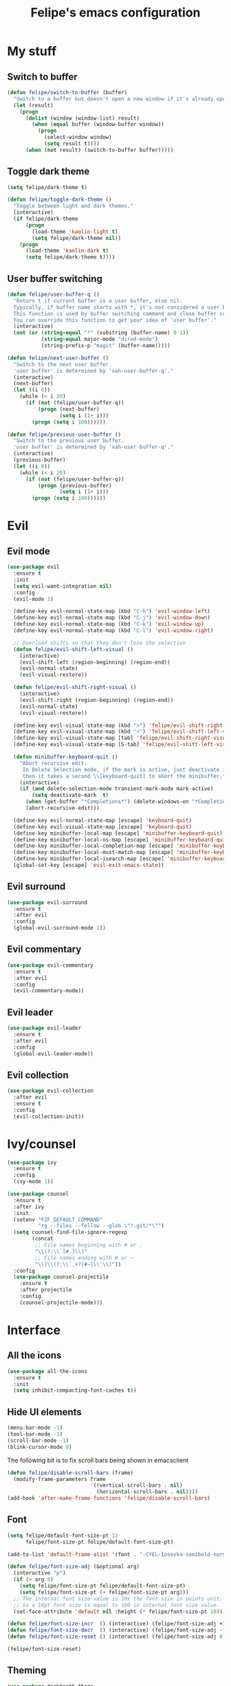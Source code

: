#+STARTUP: overview
#+TITLE: Felipe's emacs configuration
#+CREATOR: Felipe

* My stuff
** Switch to buffer
   #+BEGIN_SRC emacs-lisp
   (defun felipe/switch-to-buffer (buffer)
     "Switch to a buffer but doesn't open a new window if it's already open in another one."
     (let (result)
       (progn
         (dolist (window (window-list) result)
           (when (equal buffer (window-buffer window))
             (progn
               (select-window window)
               (setq result t))))
         (when (not result) (switch-to-buffer buffer)))))
   #+END_SRC
** Toggle dark theme
   #+BEGIN_SRC emacs-lisp
   (setq felipe/dark-theme t)

   (defun felipe/toggle-dark-theme ()
     "Toggle between light and dark themes."
     (interactive)
     (if felipe/dark-theme
         (progn
           (load-theme 'kaolin-light t)
           (setq felipe/dark-theme nil))
       (progn
         (load-theme 'kaolin-dark t)
         (setq felipe/dark-theme t))))
   #+END_SRC
** User buffer switching
   #+BEGIN_SRC emacs-lisp
   (defun felipe/user-buffer-q ()
     "Return t if current buffer is a user buffer, else nil.
     Typically, if buffer name starts with *, it's not considered a user buffer.
     This function is used by buffer switching command and close buffer command, so that next buffer shown is a user buffer.
     You can override this function to get your idea of 'user buffer'."
     (interactive)
     (not (or (string-equal "*" (substring (buffer-name) 0 1))
              (string-equal major-mode "dired-mode")
              (string-prefix-p "magit" (buffer-name)))))

   (defun felipe/next-user-buffer ()
     "Switch to the next user buffer.
     'user buffer' is determined by 'xah-user-buffer-q'."
     (interactive)
     (next-buffer)
     (let ((i 0))
       (while (< i 20)
         (if (not (felipe/user-buffer-q))
             (progn (next-buffer)
                    (setq i (1+ i)))
           (progn (setq i 100))))))

   (defun felipe/previous-user-buffer ()
     "Switch to the previous user buffer.
     'user buffer' is determined by 'xah-user-buffer-q'."
     (interactive)
     (previous-buffer)
     (let ((i 0))
       (while (< i 20)
         (if (not (felipe/user-buffer-q))
             (progn (previous-buffer)
                    (setq i (1+ i)))
           (progn (setq i 100))))))
   #+END_SRC
* Evil
** Evil mode
  #+BEGIN_SRC emacs-lisp
  (use-package evil
    :ensure t
    :init
    (setq evil-want-integration nil)
    :config
    (evil-mode 1)

    (define-key evil-normal-state-map (kbd "C-h") 'evil-window-left)
    (define-key evil-normal-state-map (kbd "C-j") 'evil-window-down)
    (define-key evil-normal-state-map (kbd "C-k") 'evil-window-up)
    (define-key evil-normal-state-map (kbd "C-l") 'evil-window-right)

    ;; Overload shifts so that they don't lose the selection
    (defun felipe/evil-shift-left-visual ()
      (interactive)
      (evil-shift-left (region-beginning) (region-end))
      (evil-normal-state)
      (evil-visual-restore))

    (defun felipe/evil-shift-right-visual ()
      (interactive)
      (evil-shift-right (region-beginning) (region-end))
      (evil-normal-state)
      (evil-visual-restore))

    (define-key evil-visual-state-map (kbd ">") 'felipe/evil-shift-right-visual)
    (define-key evil-visual-state-map (kbd "<") 'felipe/evil-shift-left-visual)
    (define-key evil-visual-state-map [tab] 'felipe/evil-shift-right-visual)
    (define-key evil-visual-state-map [S-tab] 'felipe/evil-shift-left-visual)

    (defun minibuffer-keyboard-quit ()
      "Abort recursive edit.
       In Delete Selection mode, if the mark is active, just deactivate it;
       then it takes a second \\[keyboard-quit] to abort the minibuffer."
      (interactive)
      (if (and delete-selection-mode transient-mark-mode mark-active)
          (setq deactivate-mark  t)
        (when (get-buffer "*Completions*") (delete-windows-on "*Completions*"))
        (abort-recursive-edit)))

    (define-key evil-normal-state-map [escape] 'keyboard-quit)
    (define-key evil-visual-state-map [escape] 'keyboard-quit)
    (define-key minibuffer-local-map [escape] 'minibuffer-keyboard-quit)
    (define-key minibuffer-local-ns-map [escape] 'minibuffer-keyboard-quit)
    (define-key minibuffer-local-completion-map [escape] 'minibuffer-keyboard-quit)
    (define-key minibuffer-local-must-match-map [escape] 'minibuffer-keyboard-quit)
    (define-key minibuffer-local-isearch-map [escape] 'minibuffer-keyboard-quit)
    (global-set-key [escape] 'evil-exit-emacs-state))
  #+END_SRC
** Evil surround
   #+BEGIN_SRC emacs-lisp
   (use-package evil-surround
     :ensure t
     :after evil
     :config
     (global-evil-surround-mode 1))
   #+END_SRC
** Evil commentary
   #+BEGIN_SRC emacs-lisp
   (use-package evil-commentary
     :ensure t
     :after evil
     :config
     (evil-commentary-mode))
   #+END_SRC
** Evil leader
   #+BEGIN_SRC emacs-lisp
   (use-package evil-leader
     :ensure t
     :after evil
     :config
     (global-evil-leader-mode))
   #+END_SRC
** Evil collection
   #+BEGIN_SRC emacs-lisp
   (use-package evil-collection
     :after evil
     :ensure t
     :config
     (evil-collection-init))
   #+END_SRC
* Ivy/counsel
  #+BEGIN_SRC emacs-lisp
  (use-package ivy
    :ensure t
    :config
    (ivy-mode 1))

  (use-package counsel
    :ensure t
    :after ivy
    :init
    (setenv "FZF_DEFAULT_COMMAND"
            "rg --files --follow --glob \"!.git/*\"")
    (setq counsel-find-file-ignore-regexp
          (concat
           ;; File names beginning with # or .
           "\\(?:\\`[#.]\\)"
           ;; File names ending with # or ~
           "\\|\\(?:\\`.+?[#~]\\'\\)"))
    :config
    (use-package counsel-projectile
      :ensure t
      :after projectile
      :config
      (counsel-projectile-mode)))
  #+END_SRC
* Interface
** All the icons
   #+BEGIN_SRC emacs-lisp
   (use-package all-the-icons
     :ensure t
     :init
     (setq inhibit-compacting-font-caches t))
   #+END_SRC
** Hide UI elements
   #+BEGIN_SRC emacs-lisp
   (menu-bar-mode -1)
   (tool-bar-mode -1)
   (scroll-bar-mode -1)
   (blink-cursor-mode 0)

   #+END_SRC
   
   The following bit is to fix scroll bars being shown in emacsclient
   #+BEGIN_SRC emacs-lisp
   (defun felipe/disable-scroll-bars (frame)
     (modify-frame-parameters frame
                              '((vertical-scroll-bars . nil)
                                (horizontal-scroll-bars . nil))))
   (add-hook 'after-make-frame-functions 'felipe/disable-scroll-bars)
   #+END_SRC
** Font
   #+BEGIN_SRC emacs-lisp
   (setq felipe/default-font-size-pt 12
         felipe/font-size-pt felipe/default-font-size-pt)

   (add-to-list 'default-frame-alist '(font . "-CYEL-Iosevka-semibold-normal-normal-*-16-*-*-*-d-0-iso10646-1"))

   (defun felipe/font-size-adj (&optional arg)
     (interactive "p")
     (if (= arg 0)
       (setq felipe/font-size-pt felipe/default-font-size-pt)
       (setq felipe/font-size-pt (+ felipe/font-size-pt arg)))
     ;; The internal font size value is 10x the font size in points unit.
     ;; So a 10pt font size is equal to 100 in internal font size value.
     (set-face-attribute 'default nil :height (* felipe/font-size-pt 10)))

   (defun felipe/font-size-incr  () (interactive) (felipe/font-size-adj +1))
   (defun felipe/font-size-decr  () (interactive) (felipe/font-size-adj -1))
   (defun felipe/font-size-reset () (interactive) (felipe/font-size-adj 0))

   (felipe/font-size-reset)
   #+END_SRC
** Theming
   #+BEGIN_SRC emacs-lisp
   (use-package darktooth-theme
     :ensure t
     :config
     (load-theme 'darktooth t)
     (darktooth-modeline-one))

   ;; (use-package kaolin-themes
   ;;   :ensure t
   ;;   :config
   ;;   (load-theme 'kaolin-dark t))
   #+END_SRC
** Shackle
   #+BEGIN_SRC emacs-lisp
   (use-package shackle
     :ensure t)
   #+END_SRC
** Which key
   #+BEGIN_SRC emacs-lisp
   (use-package which-key
     :ensure t
     :config
     (which-key-mode)) 
   #+END_SRC
** Neotree
   #+BEGIN_SRC emacs-lisp
   (use-package neotree
     :ensure t)
   #+END_SRC
** General
   #+BEGIN_SRC emacs-lisp
   (use-package general
     :ensure t
     :config
     (general-create-definer felipe/leader-def
       :prefix "SPC"))
   #+END_SRC
* Misc
** Disable unwanted buffers
   #+BEGIN_SRC emacs-lisp
   ;; (setq-default message-log-max nil)
   ;; (kill-buffer "*Messages*")
   #+END_SRC
** Better yes/no questions in emacs
   This makes emacs accept only y/n as answers.
   #+BEGIN_SRC emacs-lisp
   (fset 'yes-or-no-p 'y-or-n-p)
   #+END_SRC
** Electric pairs
   #+BEGIN_SRC emacs-lisp
   (electric-pair-mode)
   #+END_SRC
** Rainbow delimeters
   #+BEGIN_SRC emacs-lisp
   (use-package rainbow-delimiters
     :ensure t
     :config
     (add-hook 'prog-mode-hook #'rainbow-delimiters-mode))
   #+END_SRC
** Smooth scrolling
   #+BEGIN_SRC emacs-lisp
   (setq scroll-margin 10
         scroll-conservatively 0
         scroll-up-aggressively 0.01
         scroll-down-aggressively 0.01)
   (setq-default scroll-up-aggressively 0.01
                 scroll-down-aggressively 0.01)

   ;; scroll one line at a time (less "jumpy" than defaults)
   (setq mouse-wheel-scroll-amount '(3 ((shift) . 3))) ;; one line at a time
   (setq mouse-wheel-progressive-speed nil) ;; don't accelerate scrolling
   (setq mouse-wheel-follow-mouse 't) ;; scroll window under mouse
   (setq scroll-step 1) ;; keyboard scroll one line at a time
   #+END_SRC
** Change backup/autosave default directories
   This will stop emacs from making files like =#this#= and =this~= all over the place
   #+BEGIN_SRC emacs-lisp
   (setq backup-directory-alist         '(("." . "~/.emacs.d/backups"))
         auto-save-file-name-transforms '((".*" "~/.emacs.d/autosaves/\\1" t)))

   (make-directory "~/.emacs.d/autosaves/" t)
   #+END_SRC
** Editorconfig
   #+BEGIN_SRC emacs-lisp
   (use-package editorconfig
     :ensure t
     :config
     (editorconfig-mode 1))
   #+END_SRC
** Shell-pop
   #+BEGIN_SRC emacs-lisp
   (use-package shell-pop
     :ensure t
     :init
     (setq shell-pop-window-position "bottom"
           shell-pop-window-size 20
           shell-pop-shell-type '("ansi-term" "*ansi-term*" (lambda nil (ansi-term shell-pop-term-shell)))))
   #+END_SRC
** Pixelwise resizing
   #+BEGIN_SRC emacs-lisp
   (setq frame-resize-pixelwise t)
   #+END_SRC
** Dumb jump
   #+BEGIN_SRC emacs-lisp
   (use-package dumb-jump
     :ensure t
     :config
     (dumb-jump-mode))
   #+END_SRC
** Zeal at point
   Zeal is a documentation browser and this package allows it to integrate with emacs.
   #+BEGIN_SRC emacs-lisp
   (use-package zeal-at-point
     :ensure t)
   #+END_SRC
** Make zoom work for all buffers
   #+BEGIN_SRC emacs-lisp
   (defadvice text-scale-increase (around all-buffers (arg) activate)
     (dolist (buffer (buffer-list))
       (with-current-buffer buffer
         ad-do-it)))
   #+END_SRC
** Reduce scrolling lag
   #+BEGIN_SRC emacs-lisp
   ;; (setq auto-window-vscroll t)
   #+END_SRC
** Restart emacs
   #+BEGIN_SRC emacs-lisp
   (use-package restart-emacs
     :ensure t
     :init
     (setq restart-emacs-restore-frames nil))
   #+END_SRC
** Find other file
   #+BEGIN_SRC emacs-lisp
   (use-package cff
     :ensure t)
   #+END_SRC
** Writeroom
   #+BEGIN_SRC emacs-lisp
   (use-package writeroom-mode
     :ensure t)
   #+END_SRC
** Use spaces instead of tabs by default
   #+BEGIN_SRC emacs-lisp
   (setq-default indent-tabs-mode nil)
   #+END_SRC
* Version control
** Magit
  #+BEGIN_SRC emacs-lisp
  (use-package magit
    :ensure t)

  (use-package evil-magit
    :ensure t
    :after magit)
  #+END_SRC
** Git gutter
   #+BEGIN_SRC emacs-lisp
   (use-package git-gutter-fringe
     :ensure t
     :config
     (global-git-gutter-mode +1)

     (setq-default fringes-outside-margins t)
     ;; thin fringe bitmaps
     (fringe-helper-define 'git-gutter-fr:added '(center repeated)
       "XXX.....")
     (fringe-helper-define 'git-gutter-fr:modified '(center repeated)
       "XXX.....")
     (fringe-helper-define 'git-gutter-fr:deleted 'bottom
       "X......."
       "XX......"
       "XXX....."
       "XXXX...."))
   #+END_SRC
* Flycheck
  #+BEGIN_SRC emacs-lisp
  (use-package flycheck
    :ensure t
    :config
    (global-flycheck-mode)) 

  (use-package flycheck-pos-tip
    :ensure t
    :after flycheck
    :config
    (setq flycheck-pos-tip-timeout 60)
    (flycheck-pos-tip-mode))
  #+END_SRC
* Company
  #+BEGIN_SRC emacs-lisp
  (use-package company
    :ensure t
    :config
    (define-key company-active-map (kbd "M-n") nil)
    (define-key company-active-map (kbd "M-p") nil)
    (define-key company-active-map (kbd "C-n") #'company-select-next)
    (define-key company-active-map (kbd "C-p") #'company-select-previous)
    (global-company-mode))
  #+END_SRC
* Snippets
  #+BEGIN_SRC emacs-lisp
  (use-package yasnippet
    :disabled
    :ensure t
    :config
    (yas-global-mode 1))

  (use-package yasnippet-snippets
    :disabled
    :ensure t
    :after yasnippet)
  #+END_SRC
* Org
  #+BEGIN_SRC emacs-lisp
  (use-package org
    :ensure t
    :init
    (setq org-src-fontify-natively t
          org-src-preserve-indentation nil 
          org-edit-src-content-indentation 0
          org-hide-emphasis-markers t))
  #+END_SRC
** Org bulltes
   #+BEGIN_SRC emacs-lisp
   (use-package org-bullets
     :ensure t
     :config
     (add-hook 'org-mode-hook (lambda () (org-bullets-mode 1))))
   #+END_SRC
** Org capture
   #+BEGIN_SRC emacs-lisp
     (setq org-default-notes-file "~/nextcloud/notes.org")

     (setq org-capture-templates
           '(("t" "To-do" entry (file+headline "~/nextcloud/notes.org" "To-do")
              "* TODO %?")))
   #+END_SRC
** Org projectile
   #+BEGIN_SRC emacs-lisp
     (use-package org-projectile
       :ensure t
       :after projectile
       :bind (("C-c n p" . org-projectile-project-todo-completing-read)
              ("C-c c" . org-capture))
       :config
       (org-projectile-per-project)
       (setq org-projectile-per-project-filepath "todo.org")
       (setq org-agenda-files (append org-agenda-files (org-projectile-todo-files)))
       (push (org-projectile-project-todo-entry) org-capture-templates))
   #+END_SRC
** Ox TWBS
   #+BEGIN_SRC emacs-lisp
    (use-package ox-twbs
      :ensure t)
   #+END_SRC
** Ox Reveal
   #+BEGIN_SRC emacs-lisp
    (use-package ox-reveal
      :ensure t)
    (use-package htmlize
      :ensure t)
   #+END_SRC
* Projectile
  #+BEGIN_SRC emacs-lisp
  (use-package projectile
    :ensure t
    :init
    ;; (setq projectile-require-project-root nil)
    :config
    (projectile-global-mode))
  #+END_SRC
* Line numbers
  #+BEGIN_SRC emacs-lisp
  ;; (add-hook 'prog-mode-hook (lambda () (display-line-numbers-mode)))

  ;; (add-hook 'display-line-numbers-mode-hook
  ;;           (lambda ()
  ;;             (setq display-line-numbers 'relative)))
  #+END_SRC
* Languages
** LSP
   #+BEGIN_SRC emacs-lisp
   (use-package lsp-mode
     :ensure t
     :after flycheck
     :init
     (setq lsp-highlight-symbol-at-point nil)
     :config
     (use-package lsp-ui
       :ensure t
       :init
       (setq lsp-ui-sideline-enable nil)
       :config
       (add-hook 'lsp-mode-hook 'lsp-ui-mode))
     (use-package company-lsp
       :ensure t
       :after company
       :init
       (setq company-transformers nil
             company-lsp-async t
             company-lsp-cache-candidates nil
             company-lsp-enable-snippet nil)
       :config
       (push 'company-lsp company-backends)))
   #+END_SRC
** Emacs lisp
   #+BEGIN_SRC emacs-lisp
   (add-hook 'emacs-lisp-mode-hook
             (lambda ()
               (setq tab-width 2)
               (setq evil-shift-width 2)))
   #+END_SRC
** Rust
   #+BEGIN_SRC emacs-lisp
   (use-package rust-mode
     :ensure t)

   (use-package lsp-rust
     :ensure t
     :after lsp-mode
     :init
     (setq lsp-rust-rls-command '("rustup" "run" "stable" "rls"))
     :config
     (lsp-rust-set-config "wait_to_build" 200)
     (add-hook 'rust-mode-hook #'lsp-rust-enable)
     (add-hook 'rust-mode-hook #'flycheck-mode))

   (felipe/leader-def 'normal rust-mode-map
     "mf" 'rust-format-buffer)

   (general-def 'normal rust-mode-map
     "gd" 'xref-find-definitions
     "gD" 'xref-find-definitions-other-window)
   #+END_SRC
** C/C++
   #+BEGIN_SRC emacs-lisp
   (use-package cquery
     :ensure t
     :init
     (setq cquery-executable "/usr/bin/cquery")
     :config
     (defun felipe/cquery-hook ()
       (when (or (eq major-mode 'c-mode)
                       (eq major-mode 'c++-mode))
         (lsp-cquery-enable)))

     (add-hook 'c-mode-common-hook 'felipe/cquery-hook))

   (use-package clang-format
     :ensure t)

   (use-package meson-mode
     :ensure t)

   (use-package bison-mode
     :ensure t
     :init
     (setq bison-rule-separator-column 2
           bison-rule-enumeration-column 4))

   (use-package cmake-mode
     :ensure t)

   (defun felipe/c-indent-hook ()
     (interactive)
     (setq tab-width 2
           evil-shift-width 2
           c-basic-offset 2)
     (c-set-offset 'brace-list-intro '+)
     (c-set-offset 'arglist-intro '+)
     (c-set-offset 'arglist-close 0))

   (add-hook 'c-mode-common-hook 'felipe/c-indent-hook)
   (add-hook 'bison-mode-hook 'felipe/c-indent-hook)

   (felipe/leader-def 'normal c++-mode-map
     "mf" 'clang-format-buffer)
   (felipe/leader-def 'normal c-mode-map
     "mf" 'clang-format-buffer)

   (general-def 'normal c++-mode-map
     "gd" 'xref-find-definitions
     "gD" 'xref-find-definitions-other-window)
   (general-def 'normal c-mode-map
     "gd" 'xref-find-definitions
     "gD" 'xref-find-definitions-other-window)
   #+END_SRC
** Haskell
   #+BEGIN_SRC emacs-lisp
   (use-package intero
     :ensure t
     :config
     (add-hook 'haskell-mode-hook 'intero-mode))
   #+END_SRC
** Python
   #+BEGIN_SRC emacs-lisp
   (use-package lsp-python
     :ensure t
     :after lsp-mode
     :config
     (add-hook 'python-mode-hook #'lsp-python-enable))

   (felipe/leader-def 'normal python-mode-map
     "mf" 'lsp-format-buffer)

   (general-def 'normal python-mode-map
     "K" 'lsp-info-under-point
     "gd" 'xref-find-definitions
     "gd" 'xref-find-definitions-other-window)
   #+END_SRC
** Clojure
   #+BEGIN_SRC emacs-lisp
   (use-package clojure-mode
     :ensure t)

   (use-package cider
     :ensure t
     :init
     (setq nrepl-hide-special-buffers t))

   (felipe/leader-def 'normal clojure-mode-map
     "mf" 'cider-format-buffer
     "ms" '(cider-jack-in
            :which-key "start repl")
     "mr" '(cider-switch-to-repl-buffer
            :which-key "repl buffer"))

   (general-def 'normal clojure-mode-map
     "K" 'cider-doc)
   #+END_SRC
** Elixir
   #+BEGIN_SRC emacs-lisp
   (use-package alchemist
     :ensure t)
   #+END_SRC
** Go
   #+BEGIN_SRC emacs-lisp
   (use-package go-mode
     :ensure t
     :config
     (use-package go-eldoc
       :ensure t
       :config
       (add-hook 'go-mode-hook 'go-eldoc-setup)))

   (use-package company-go
     :ensure t
     :after company)

   (felipe/leader-def 'normal go-mode-map
     "mf" 'gofmt
     "mi" '(go-import-add
            :which-key "add imports"))

   (general-def 'normal go-mode-map
     "K" 'godoc-at-point
     "gd" 'godef-jump
     "gD" 'godef-jump-other-window)
   #+END_SRC
** Nim
   #+BEGIN_SRC emacs-lisp
   (use-package nim-mode
     :ensure t
     :config
     (add-hook 'nim-mode-hook 'nimsuggest-mode))
   #+END_SRC
** Dart
   #+BEGIN_SRC emacs-lisp
   (use-package dart-mode
     :ensure t
     :init
     (setq dart-enable-analysis-server nil))
   #+END_SRC
** C#
   #+BEGIN_SRC emacs-lisp
   (use-package csharp-mode
     :ensure t)

   (use-package omnisharp
     :ensure t
     :after company
     :config
     (add-hook 'csharp-mode-hook 'omnisharp-mode)
     (add-to-list 'company-backends 'company-omnisharp)
     (add-hook 'csharp-mode-hook #'company-mode)
     (add-hook 'csharp-mode-hook #'flycheck-mode))
   #+END_SRC
** Web
   #+BEGIN_SRC emacs-lisp
   (use-package web-mode
     :ensure t)
   #+END_SRC
** Javascript & Typescript
   #+BEGIN_SRC emacs-lisp
   (setq js-indent-level 2)

   (add-hook 'js-mode-hook
             (lambda ()
               (setq tab-width 2)
               (setq evil-shift-width 2)))

   (use-package tide
     :ensure t
     :config
     (defun setup-tide-mode ()
       (interactive)
       (tide-setup)
       (flycheck-mode +1)
       ;; (setq flycheck-check-syntax-automatically '(save mode-enabled))
       (eldoc-mode +1)
       (tide-hl-identifier-mode +1)
       (company-mode +1))

     ;; aligns annotation to the right hand side
     (setq company-tooltip-align-annotations t)

     ;; formats the buffer before saving
     ;; (add-hook 'before-save-hook 'tide-format-before-save)
     (add-hook 'js-mode-hook #'setup-tide-mode)
     ;; configure javascript-tide checker to run after your default javascript checker
     (flycheck-add-next-checker 'javascript-eslint 'javascript-tide 'append)

     (add-hook 'typescript-mode-hook #'setup-tide-mode))

   (felipe/leader-def 'normal js-mode-map
     "mf" 'tide-format
     "mr" '(tide-rename-symbol
            :which-key "rename symbol"))

   (general-def 'normal js-mode-map
     "K" 'tide-documentation-at-point
     "gd" 'xref-find-definitions
     "gD" 'xref-find-definitions-other-window)

   (felipe/leader-def 'normal typescript-mode-map
     "mf" 'tide-format
     "mr" '(tide-rename-symbol
            :which-key "rename symbol"))

   (general-def 'normal typescript-mode-map
     "K" 'tide-documentation-at-point
     "gd" 'xref-find-definitions
     "gD" 'xref-find-definitions-other-window)
   #+END_SRC
** Lua
   #+BEGIN_SRC emacs-lisp
   (use-package lua-mode
     :ensure t
     :init
     (setq lua-indent-level 2))

   (felipe/leader-def 'normal lua-mode-map
     "mr" '((lambda ()
              (interactive)
              (shell-command (concat "love " (projectile-project-root))))
            :which-key "run game"))
   #+END_SRC
** GLSL
   #+BEGIN_SRC emacs-lisp
   (use-package glsl-mode
     :ensure t
     :config
     (autoload 'glsl-mode "glsl-mode" nil t)
     (add-to-list 'auto-mode-alist '("\\.glsl\\'" . glsl-mode))
     (add-to-list 'auto-mode-alist '("\\.glslf\\'" . glsl-mode))
     (add-to-list 'auto-mode-alist '("\\.glslv\\'" . glsl-mode))
     (add-to-list 'auto-mode-alist '("\\.vert\\'" . glsl-mode))
     (add-to-list 'auto-mode-alist '("\\.frag\\'" . glsl-mode))
     (add-to-list 'auto-mode-alist '("\\.geom\\'" . glsl-mode)))
   #+END_SRC
** Godot
   #+BEGIN_SRC emacs-lisp
   (use-package gdscript-mode
     :ensure t)
   #+END_SRC
** YAML
   #+BEGIN_SRC emacs-lisp
   (use-package yaml-mode
     :ensure t)
   #+END_SRC
* Keyboard
** Make ESC actually escape stuff
   #+BEGIN_SRC emacs-lisp
   (define-key isearch-mode-map [escape] 'isearch-abort)   ;; isearch
   (define-key isearch-mode-map "\e" 'isearch-abort)       ;; \e seems to work better for terminals
   (global-set-key [escape] 'keyboard-escape-quit)         ;; everywhere else
   #+END_SRC
** Zoom with mouse scroll
   #+BEGIN_SRC emacs-lisp
   (global-set-key [C-mouse-4] 'felipe/font-size-incr)
   (global-set-key [C-mouse-5] 'felipe/font-size-decr)
   #+END_SRC
** Zoom keybinds
   #+BEGIN_SRC emacs-lisp
   (define-key global-map (kbd "C-=") 'felipe/font-size-incr)
   (define-key global-map (kbd "C--") 'felipe/font-size-decr)
   (define-key global-map (kbd "C-0") 'felipe/font-size-reset)
   #+END_SRC
** Dumb jump bindings
   #+BEGIN_SRC emacs-lisp
   (evil-global-set-key 'normal "gd" 'dumb-jump-go)
   (evil-global-set-key 'normal "gD" 'dumb-jump-go-other-window)
   #+END_SRC
** Leader mappings
*** Misc
    #+BEGIN_SRC emacs-lisp
    (felipe/leader-def
      :keymaps 'normal
      "a" '(cff-find-other-file :which-key "find other file"))
    #+END_SRC
*** Terminal
    #+BEGIN_SRC emacs-lisp
    (felipe/leader-def
      :keymaps 'normal
      "'" '(shell-pop :which-key "terminal"))
    #+END_SRC
*** Toggles
    #+BEGIN_SRC emacs-lisp
    (felipe/leader-def
      :keymaps 'normal
      "t" '(nil :which-key "theme/toggles")
      "tt" '(counsel-load-theme
             :which-key "themes")
      "td" '(felipe/toggle-dark-theme
             :which-key "toggle dark theme"))
    #+END_SRC
*** Files
    #+BEGIN_SRC emacs-lisp
    (felipe/leader-def
      :keymaps 'normal
      "f" '(nil :which-key "file")
      "ff" '(counsel-find-file
             :which-key "find file")
      "fe" '(nil :which-key "edit")
      "fed" '((lambda ()
                (interactive)
                (find-file "~/.emacs.d/config.org"))
              :which-key "emacs config")
      "fei" '((lambda ()
                (interactive)
                (find-file "~/.config/i3/config"))
              :which-key "i3 config")
      "fec" '((lambda ()
                (interactive)
                (find-file "~/.config/compton.conf"))
              :which-key "compton config")
      "fep" '((lambda ()
                (interactive)
                (find-file "~/.config/polybar/config"))
              :which-key "polybar config"))
    #+END_SRC
*** Buffers
    #+BEGIN_SRC emacs-lisp
    (felipe/leader-def
      :keymaps 'normal
      "b" '(nil :which-key "buffer")
      "bb" '(ivy-switch-buffer
             :which-key "switch buffer")
      "bd" '(kill-this-buffer
             :which-key "delete buffer")
      "br" '(rename-buffer
             :which-key "rename buffer")
      "bn" '(felipe/next-user-buffer
             :which-key "next buffer")
      "bp" '(felipe/previous-user-buffer
             :which-key "previous buffer")
      "bs" '((lambda ()
               (interactive)
               (switch-to-buffer "*scratch*"))
             :which-key "scratch buffer")
      "bcc" '((lambda ()
                (interactive)
                (mapcar (lambda (buffer)
                          (let ((safe-buffers (list "*scratch*" "*Messages*" "config.org"))
                                (name (buffer-name buffer)))
                            (unless (or
                                     (string-prefix-p "*Org" name)
                                     (member name safe-buffers))
                              (kill-buffer buffer)))) (buffer-list)))
              :which-key "clean buffers"))
    #+END_SRC
*** Window
    #+BEGIN_SRC emacs-lisp
    (felipe/leader-def
      :keymaps 'normal
      "w" '(nil :which-key "window")
      "w/" '(split-window-right
             :which-key "split right")
      "w-" '(split-window-below
             :which-key "split below")
      "wd" '(delete-window
             :which-key "delete window")
      "wb" '(balance-windows
             :which-key "balance windows"))
    #+END_SRC
*** Errors
    #+BEGIN_SRC emacs-lisp
    (felipe/leader-def
      :keymaps 'normal
      "e" '(nil :which-key "error")
      "en" '(flycheck-next-error
             :which-key "next error")
      "ep" '(flycheck-previous-error
             :which-key "previous error"))
    #+END_SRC
*** Ivy
    #+BEGIN_SRC emacs-lisp
    (felipe/leader-def
      :keymaps 'normal
      "i" '(nil :which-key "ivy")
      "ir" '(ivy-resume
             :which-key "resume"))
    #+END_SRC
*** Refactoring
    #+BEGIN_SRC emacs-lisp
    (felipe/leader-def
      :keymaps 'normal
      "r" '(nil :which-key "refactor")
      "rs" '(replace-string
             :which-key "replace string"))
    #+END_SRC
*** Projectile
    #+BEGIN_SRC emacs-lisp
    (felipe/leader-def
      :keymaps 'normal
      "p" '(nil :which-key "projectile")
      "pp" '(counsel-projectile-switch-project
             :which-key "switch project")
      "pa" '(projectile-add-known-project
             :which-key "add project")
      "pf" '(counsel-fzf
             :which-key "find file (fzf)")
      "pg" '(counsel-projectile-rg
             :which-key "grep"))
    #+END_SRC
*** Git
    #+BEGIN_SRC emacs-lisp
    (felipe/leader-def
      :keymaps 'normal
      "g" '(nil :which-key "git")
      "gg" '(magit-status
             :which-key "status"))
    #+END_SRC
*** Major mode
    #+BEGIN_SRC emacs-lisp
    (felipe/leader-def
      :keymaps 'normal
      "m" '(nil :which-key "major mode")
      "mr" '(nil :which-key "run/refactor")
      "mf" '(nil :which-key "format")
      "mg" '(nil :which-key "go"))
    #+END_SRC
*** Quitting
    #+BEGIN_SRC emacs-lisp
    (felipe/leader-def
      :keymaps 'normal
      "q" '(nil :which-key "quit")
      "qr" '(restart-emacs :which-key "restart emacs/server")
      "qq" '(save-buffers-kill-emacs :which-key "quit emacs/server"))
    #+END_SRC
* Diminish
  #+BEGIN_SRC emacs-lisp
  (use-package diminish
    :ensure t
    :config
    (diminish 'flycheck-mode)
    (diminish 'undo-tree-mode)
    (diminish 'editorconfig-mode)
    (diminish 'ivy-mode)
    (diminish 'which-key-mode)
    (diminish 'evil-commentary-mode)
    (diminish 'org-src-mode)
    (diminish 'git-gutter-mode)
    (diminish 'buffer-face-mode)
    (diminish 'auto-revert-mode))
  #+END_SRC
